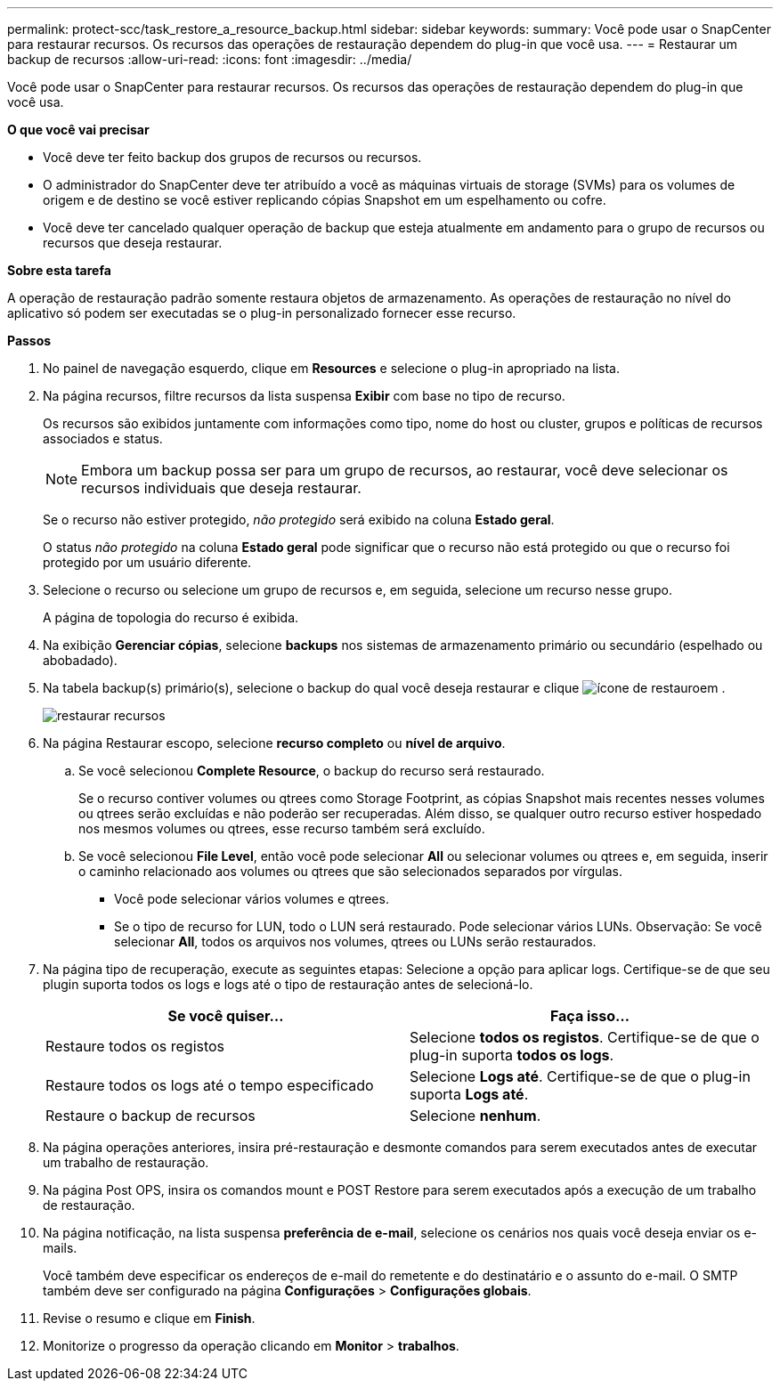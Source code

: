 ---
permalink: protect-scc/task_restore_a_resource_backup.html 
sidebar: sidebar 
keywords:  
summary: Você pode usar o SnapCenter para restaurar recursos. Os recursos das operações de restauração dependem do plug-in que você usa. 
---
= Restaurar um backup de recursos
:allow-uri-read: 
:icons: font
:imagesdir: ../media/


[role="lead"]
Você pode usar o SnapCenter para restaurar recursos. Os recursos das operações de restauração dependem do plug-in que você usa.

*O que você vai precisar*

* Você deve ter feito backup dos grupos de recursos ou recursos.
* O administrador do SnapCenter deve ter atribuído a você as máquinas virtuais de storage (SVMs) para os volumes de origem e de destino se você estiver replicando cópias Snapshot em um espelhamento ou cofre.
* Você deve ter cancelado qualquer operação de backup que esteja atualmente em andamento para o grupo de recursos ou recursos que deseja restaurar.


*Sobre esta tarefa*

A operação de restauração padrão somente restaura objetos de armazenamento. As operações de restauração no nível do aplicativo só podem ser executadas se o plug-in personalizado fornecer esse recurso.

*Passos*

. No painel de navegação esquerdo, clique em *Resources* e selecione o plug-in apropriado na lista.
. Na página recursos, filtre recursos da lista suspensa *Exibir* com base no tipo de recurso.
+
Os recursos são exibidos juntamente com informações como tipo, nome do host ou cluster, grupos e políticas de recursos associados e status.

+

NOTE: Embora um backup possa ser para um grupo de recursos, ao restaurar, você deve selecionar os recursos individuais que deseja restaurar.

+
Se o recurso não estiver protegido, _não protegido_ será exibido na coluna *Estado geral*.

+
O status _não protegido_ na coluna *Estado geral* pode significar que o recurso não está protegido ou que o recurso foi protegido por um usuário diferente.

. Selecione o recurso ou selecione um grupo de recursos e, em seguida, selecione um recurso nesse grupo.
+
A página de topologia do recurso é exibida.

. Na exibição *Gerenciar cópias*, selecione *backups* nos sistemas de armazenamento primário ou secundário (espelhado ou abobadado).
. Na tabela backup(s) primário(s), selecione o backup do qual você deseja restaurar e clique image:../media/restore_icon.gif["ícone de restauro"]em .
+
image::../media/restoring_resource.gif[restaurar recursos]

. Na página Restaurar escopo, selecione *recurso completo* ou *nível de arquivo*.
+
.. Se você selecionou *Complete Resource*, o backup do recurso será restaurado.
+
Se o recurso contiver volumes ou qtrees como Storage Footprint, as cópias Snapshot mais recentes nesses volumes ou qtrees serão excluídas e não poderão ser recuperadas. Além disso, se qualquer outro recurso estiver hospedado nos mesmos volumes ou qtrees, esse recurso também será excluído.

.. Se você selecionou *File Level*, então você pode selecionar *All* ou selecionar volumes ou qtrees e, em seguida, inserir o caminho relacionado aos volumes ou qtrees que são selecionados separados por vírgulas.
+
*** Você pode selecionar vários volumes e qtrees.
*** Se o tipo de recurso for LUN, todo o LUN será restaurado. Pode selecionar vários LUNs. Observação: Se você selecionar *All*, todos os arquivos nos volumes, qtrees ou LUNs serão restaurados.




. Na página tipo de recuperação, execute as seguintes etapas: Selecione a opção para aplicar logs. Certifique-se de que seu plugin suporta todos os logs e logs até o tipo de restauração antes de selecioná-lo.
+
|===
| Se você quiser... | Faça isso... 


 a| 
Restaure todos os registos
 a| 
Selecione *todos os registos*. Certifique-se de que o plug-in suporta *todos os logs*.



 a| 
Restaure todos os logs até o tempo especificado
 a| 
Selecione *Logs até*. Certifique-se de que o plug-in suporta *Logs até*.



 a| 
Restaure o backup de recursos
 a| 
Selecione *nenhum*.

|===
. Na página operações anteriores, insira pré-restauração e desmonte comandos para serem executados antes de executar um trabalho de restauração.
. Na página Post OPS, insira os comandos mount e POST Restore para serem executados após a execução de um trabalho de restauração.
. Na página notificação, na lista suspensa *preferência de e-mail*, selecione os cenários nos quais você deseja enviar os e-mails.
+
Você também deve especificar os endereços de e-mail do remetente e do destinatário e o assunto do e-mail. O SMTP também deve ser configurado na página *Configurações* > *Configurações globais*.

. Revise o resumo e clique em *Finish*.
. Monitorize o progresso da operação clicando em *Monitor* > *trabalhos*.

